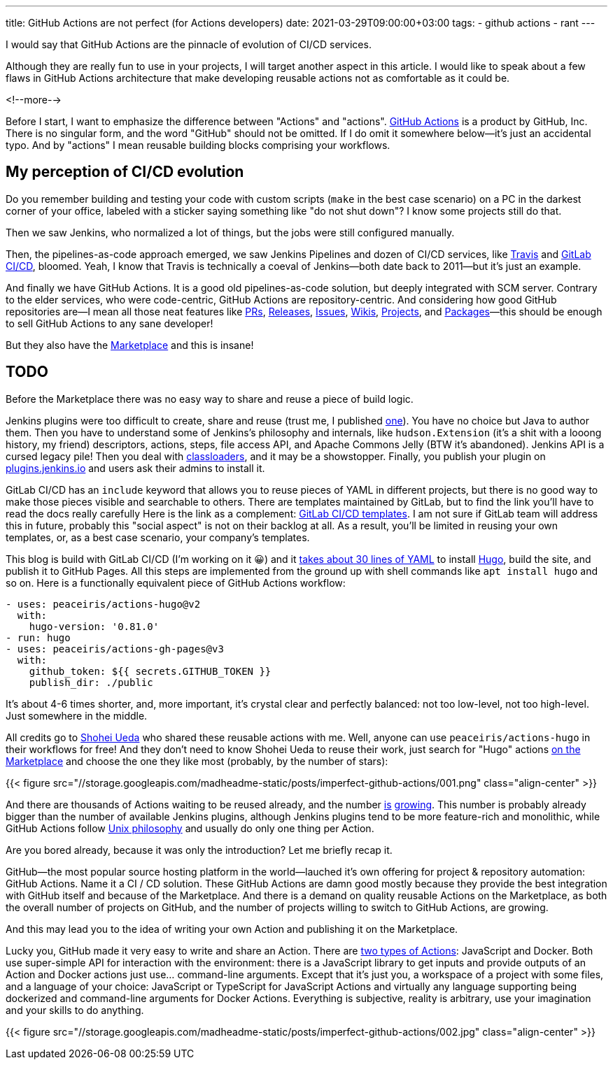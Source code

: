---
title: GitHub Actions are not perfect (for Actions developers)
date: 2021-03-29T09:00:00+03:00
tags:
  - github actions
  - rant
---

I would say that GitHub Actions are the pinnacle of evolution of CI/CD services.

Although they are really fun to use in your projects, I will target another aspect in this article.
I would like to speak about a few flaws in GitHub Actions architecture that make developing reusable actions not as comfortable as it could be.

<!--more-->

Before I start, I want to emphasize the difference between "Actions" and "actions".
https://github.com/features/actions[GitHub Actions] is a product by GitHub, Inc.
There is no singular form, and the word "GitHub" should not be omitted.
If I do omit it somewhere below—it's just an accidental typo.
And by "actions" I mean reusable building blocks comprising your workflows.

== My perception of CI/CD evolution

Do you remember building and testing your code with custom scripts (`make` in the best case scenario) on a PC in the darkest corner of your office, labeled with a sticker saying something like "do not shut down"?
I know some projects still do that.

Then we saw Jenkins, who normalized a lot of things, but the jobs were still configured manually.

Then, the pipelines-as-code approach emerged, we saw Jenkins Pipelines and dozen of CI/CD services, like https://www.travis-ci.com[Travis] and https://docs.gitlab.com/ee/ci[GitLab CI/CD], bloomed.
Yeah, I know that Travis is technically a coeval of Jenkins—both date back to 2011—but it's just an example.

And finally we have GitHub Actions.
It is a good old pipelines-as-code solution, but deeply integrated with SCM server.
Contrary to the elder services, who were code-centric, GitHub Actions are repository-centric.
And considering how good GitHub repositories are—I mean all those neat features like https://docs.github.com/en/github/collaborating-with-issues-and-pull-requests/about-pull-requests[PRs], https://docs.github.com/en/github/administering-a-repository/about-releases[Releases], https://docs.github.com/en/github/managing-your-work-on-github/about-issues[Issues], https://docs.github.com/en/github/building-a-strong-community/about-wikis[Wikis], https://github.com/features/project-management/[Projects], and https://docs.github.com/en/packages/learn-github-packages/about-github-packages[Packages]—this should be enough to sell GitHub Actions to any sane developer!

But they also have the https://github.com/marketplace[Marketplace] and this is insane!

== TODO

Before the Marketplace there was no easy way to share and reuse a piece of build logic.

Jenkins plugins were too difficult to create, share and reuse (trust me, I published https://github.com/jenkinsci/doktor-plugin[one]).
You have no choice but Java to author them.
Then you have to understand some of Jenkins's philosophy and internals, like `hudson.Extension` (it's a shit with a looong history, my friend) descriptors, actions, steps, file access API, and Apache Commons Jelly (BTW it's abandoned).
Jenkins API is a cursed legacy pile!
Then you deal with https://www.jenkins.io/doc/developer/plugin-development/dependencies-and-class-loading[classloaders], and it may be a showstopper.
Finally, you publish your plugin on https://plugins.jenkins.io[plugins.jenkins.io] and users ask their admins to install it.

GitLab CI/CD has an `include` keyword that allows you to reuse pieces of YAML in different projects, but there is no good way to make those pieces visible and searchable to others.
There are templates maintained by GitLab, but to find the link you'll have to read the docs really carefully
Here is the link as a complement: https://gitlab.com/gitlab-org/gitlab/-/tree/master/lib/gitlab/ci/templates[GitLab CI/CD templates].
I am not sure if GitLab team will address this in future, probably this "social aspect" is not on their backlog at all.
As a result, you'll be limited in reusing your own templates, or, as a best case scenario, your company's templates.

This blog is build with GitLab CI/CD (I'm working on it 😀) and it https://gitlab.com/madhead.me/madhead.me/-/blob/master/.gitlab-ci.yml[takes about 30 lines of YAML] to install https://gohugo.io[Hugo], build the site, and publish it to GitHub Pages.
All this steps are implemented from the ground up with shell commands like `apt install hugo` and so on.
Here is a functionally equivalent piece of GitHub Actions workflow:

[source, yml]
----
- uses: peaceiris/actions-hugo@v2
  with:
    hugo-version: '0.81.0'
- run: hugo
- uses: peaceiris/actions-gh-pages@v3
  with:
    github_token: ${{ secrets.GITHUB_TOKEN }}
    publish_dir: ./public
----

It's about 4-6 times shorter, and, more important, it's crystal clear and perfectly balanced: not too low-level, not too high-level.
Just somewhere in the middle.

All credits go to https://github.com/peaceiris[Shohei Ueda] who shared these reusable actions with me.
Well, anyone can use `peaceiris/actions-hugo` in their workflows for free!
And they don't need to know Shohei Ueda to reuse their work, just search for "Hugo" actions https://github.com/marketplace?type=actions&query=Hugo[on the Marketplace] and choose the one they like most (probably, by the number of stars):

{{< figure src="//storage.googleapis.com/madheadme-static/posts/imperfect-github-actions/001.png" class="align-center" >}}

And there are thousands of Actions waiting to be reused already, and the number link:../semver-utils[is] link:../read-java-properties[growing].
This number is probably already bigger than the number of available Jenkins plugins, although Jenkins plugins tend to be more feature-rich and monolithic, while GitHub Actions follow https://en.wikipedia.org/wiki/Unix_philosophy[Unix philosophy] and usually do only one thing per Action.

Are you bored already, because it was only the introduction?
Let me briefly recap it.

GitHub—the most popular source hosting platform in the world—lauched it's own offering for project & repository automation: GitHub Actions.
Name it a CI / CD solution.
These GitHub Actions are damn good mostly because they provide the best integration with GitHub itself and because of the Marketplace.
And there is a demand on quality reusable Actions on the Marketplace, as both the overall number of projects on GitHub, and the number of projects willing to switch to GitHub Actions, are growing.

And this may lead you to the idea of writing your own Action and publishing it on the Marketplace.

Lucky you, GitHub made it very easy to write and share an Action.
There are https://docs.github.com/en/actions/creating-actions/about-actions[two types of Actions]: JavaScript and Docker.
Both use super-simple API for interaction with the environment: there is a JavaScript library to get inputs and provide outputs of an Action and Docker actions just use… command-line arguments.
Except that it's just you, a workspace of a project with some files, and a language of your choice: JavaScript or TypeScript for JavaScript Actions and virtually any language supporting being dockerized and command-line arguments for Docker Actions.
Everything is subjective, reality is arbitrary, use your imagination and your skills to do anything.

{{< figure src="//storage.googleapis.com/madheadme-static/posts/imperfect-github-actions/002.jpg" class="align-center" >}}
